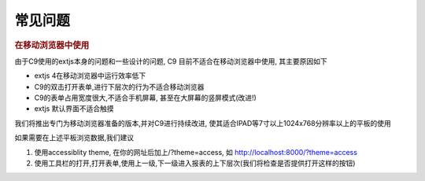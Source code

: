 常见问题
==========================

.. rubric:: 在移动浏览器中使用

由于C9使用的extjs本身的问题和一些设计的问题, C9 目前不适合在移动浏览器中使用, 其主要原因如下

* extjs 4在移动浏览器中运行效率低下
* C9的双击打开表单,进行下层次的行为不适合移动浏览器
* C9的表单占用宽度很大,不适合手机屏幕, 甚至在大屏幕的竖屏模式(改进!)
* extjs 默认界面不适合触摸

我们将推出专门为移动浏览器准备的版本,并对C9进行持续改进, 使其适合IPAD等7寸以上1024x768分辨率以上的平板的使用

如果需要在上述平板浏览数据,我们建议

1. 使用accessiblity theme, 在你的网址后加上/?theme=access, 如 http://localhost:8000/?theme=access

2. 使用工具栏的打开,打开表单,使用上一级,下一级进入报表的上下层次(我们将检查是否提供打开这样的按钮)